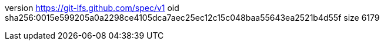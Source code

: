 version https://git-lfs.github.com/spec/v1
oid sha256:0015e599205a0a2298ce4105dca7aec25ec12c15c048baa55643ea2521b4d55f
size 6179

